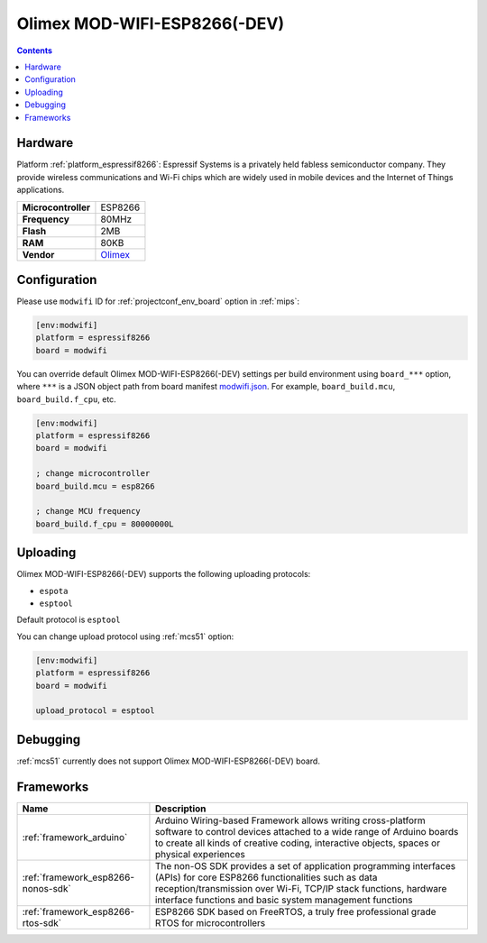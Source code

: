 
.. _board_espressif8266_modwifi:

Olimex MOD-WIFI-ESP8266(-DEV)
=============================

.. contents::

Hardware
--------

Platform :ref:`platform_espressif8266`: Espressif Systems is a privately held fabless semiconductor company. They provide wireless communications and Wi-Fi chips which are widely used in mobile devices and the Internet of Things applications.

.. list-table::

  * - **Microcontroller**
    - ESP8266
  * - **Frequency**
    - 80MHz
  * - **Flash**
    - 2MB
  * - **RAM**
    - 80KB
  * - **Vendor**
    - `Olimex <https://www.olimex.com/Products/IoT/MOD-WIFI-ESP8266-DEV/open-source-hardware?utm_source=platformio.org&utm_medium=docs>`__


Configuration
-------------

Please use ``modwifi`` ID for :ref:`projectconf_env_board` option in :ref:`mips`:

.. code-block:: ini

  [env:modwifi]
  platform = espressif8266
  board = modwifi

You can override default Olimex MOD-WIFI-ESP8266(-DEV) settings per build environment using
``board_***`` option, where ``***`` is a JSON object path from
board manifest `modwifi.json <https://github.com/platformio/platform-espressif8266/blob/master/boards/modwifi.json>`_. For example,
``board_build.mcu``, ``board_build.f_cpu``, etc.

.. code-block:: ini

  [env:modwifi]
  platform = espressif8266
  board = modwifi

  ; change microcontroller
  board_build.mcu = esp8266

  ; change MCU frequency
  board_build.f_cpu = 80000000L


Uploading
---------
Olimex MOD-WIFI-ESP8266(-DEV) supports the following uploading protocols:

* ``espota``
* ``esptool``

Default protocol is ``esptool``

You can change upload protocol using :ref:`mcs51` option:

.. code-block:: ini

  [env:modwifi]
  platform = espressif8266
  board = modwifi

  upload_protocol = esptool

Debugging
---------
:ref:`mcs51` currently does not support Olimex MOD-WIFI-ESP8266(-DEV) board.

Frameworks
----------
.. list-table::
    :header-rows:  1

    * - Name
      - Description

    * - :ref:`framework_arduino`
      - Arduino Wiring-based Framework allows writing cross-platform software to control devices attached to a wide range of Arduino boards to create all kinds of creative coding, interactive objects, spaces or physical experiences

    * - :ref:`framework_esp8266-nonos-sdk`
      - The non-OS SDK provides a set of application programming interfaces (APIs) for core ESP8266 functionalities such as data reception/transmission over Wi-Fi, TCP/IP stack functions, hardware interface functions and basic system management functions

    * - :ref:`framework_esp8266-rtos-sdk`
      - ESP8266 SDK based on FreeRTOS, a truly free professional grade RTOS for microcontrollers
